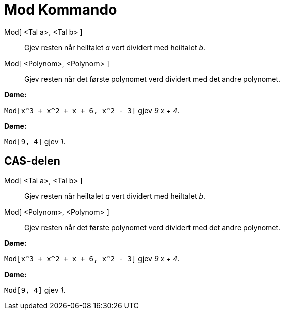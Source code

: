 = Mod Kommando
:page-en: commands/Mod
ifdef::env-github[:imagesdir: /nn/modules/ROOT/assets/images]

Mod[ <Tal a>, <Tal b> ]::
  Gjev resten når heiltalet _a_ vert dividert med heiltalet _b_.
Mod[ <Polynom>, <Polynom> ]::
  Gjev resten når det første polynomet verd dividert med det andre polynomet.

[EXAMPLE]
====

*Døme:*

`++Mod[x^3 + x^2 + x + 6, x^2 - 3]++` gjev _9 x + 4_.

====

[EXAMPLE]
====

*Døme:*

`++Mod[9, 4]++` gjev _1_.

====

== CAS-delen

Mod[ <Tal a>, <Tal b> ]::
  Gjev resten når heiltalet _a_ vert dividert med heiltalet _b_.
Mod[ <Polynom>, <Polynom> ]::
  Gjev resten når det første polynomet verd dividert med det andre polynomet.

[EXAMPLE]
====

*Døme:*

`++Mod[x^3 + x^2 + x + 6, x^2 - 3]++` gjev _9 x + 4_.

====

[EXAMPLE]
====

*Døme:*

`++Mod[9, 4]++` gjev _1_.

====
